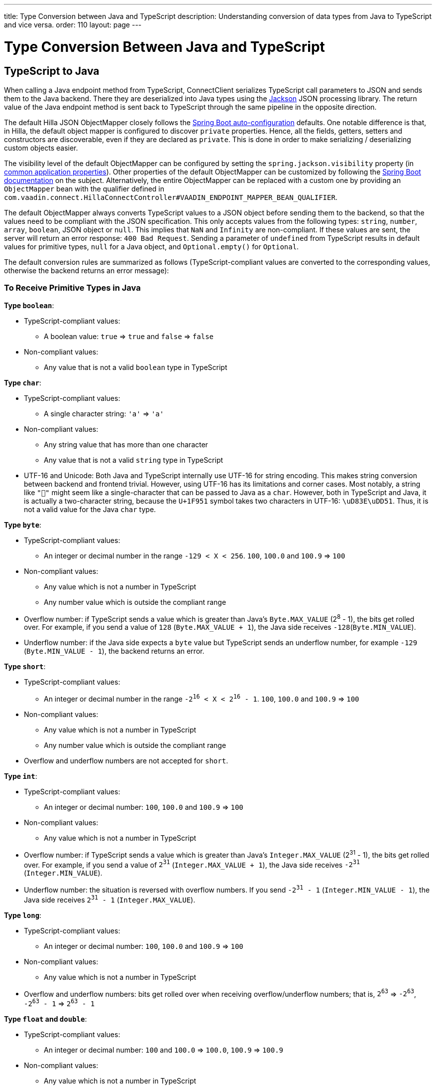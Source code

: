 ---
title: Type Conversion between Java and TypeScript
description: Understanding conversion of data types from Java to TypeScript and vice versa.
order: 110
layout: page
---

= Type Conversion Between Java and TypeScript

== TypeScript to Java [[from-ts-to-java]]

When calling a Java endpoint method from TypeScript, [classname]#ConnectClient# serializes TypeScript call parameters to JSON and sends them to the Java backend.
There they are deserialized into Java types using the https://github.com/FasterXML/jackson[Jackson] JSON processing library.
The return value of the Java endpoint method is sent back to TypeScript through the same pipeline in the opposite direction.

The default Hilla JSON [classname]#ObjectMapper# closely follows the https://docs.spring.io/spring-boot/docs/current/reference/html/boot-features-json.html#boot-features-json-jackson[Spring Boot auto-configuration] defaults.
One notable difference is that, in Hilla, the default object mapper is configured to discover `private` properties.
Hence, all the fields, getters, setters and constructors are discoverable, even if they are declared as `private`.
This is done in order to make serializing / deserializing custom objects easier.

The visibility level of the default [classname]#ObjectMapper# can be configured by setting the `spring.jackson.visibility` property (in https://docs.spring.io/spring-boot/docs/current/reference/html/common-application-properties.html[common application properties]).
Other properties of the default [classname]#ObjectMapper# can be customized by following the https://docs.spring.io/spring-boot/docs/current/reference/html/howto-spring-mvc.html#howto-customize-the-jackson-objectmapper[Spring Boot documentation] on the subject.
Alternatively, the entire [classname]#ObjectMapper# can be replaced with a custom one by providing an `ObjectMapper` bean with the qualifier defined in `com.vaadin.connect.HillaConnectController#VAADIN_ENDPOINT_MAPPER_BEAN_QUALIFIER`.

The default [classname]#ObjectMapper#  always converts TypeScript values to a JSON object before sending them to the backend, so that the values need to be compliant with the JSON specification.
This only accepts values from the following types: `string`, `number`, `array`, `boolean`, JSON object or `null`.
This implies that `NaN` and `Infinity` are non-compliant.
If these values are sent, the server will return an error response: `400 Bad Request`.
Sending a parameter of `undefined` from TypeScript results in default values for primitive types, `null` for a Java object, and `Optional.empty()` for `Optional`.

The default conversion rules are summarized as follows (TypeScript-compliant values are converted to the corresponding values, otherwise the backend returns an error message):

=== To Receive Primitive Types in Java

**Type `boolean`**:

* TypeScript-compliant values:
** A boolean value: `true` => `true` and `false` => `false`

* Non-compliant values:
** Any value that is not a valid `boolean` type in TypeScript

**Type `char`**:

* TypeScript-compliant values:
** A single character string: `'a'` => `'a'`

* Non-compliant values:
** Any string value that has more than one character
** Any value that is not a valid `string` type in TypeScript

* UTF-16 and Unicode: Both Java and TypeScript internally use UTF-16 for string encoding.
This makes string conversion between backend and frontend trivial.
However, using UTF-16 has its limitations and corner cases.
Most notably, a string like `"🥑"` might seem like a single-character that can be passed to Java as a `char`.
However, both in TypeScript and Java, it is actually a two-character string, because the `U+1F951` symbol takes two characters in UTF-16: `\uD83E\uDD51`.
Thus, it is not a valid value for the Java `char` type.

**Type `byte`**:

* TypeScript-compliant values:
** An integer or decimal number in the range `-129 < X < 256`. `100`, `100.0` and `100.9` => `100`

* Non-compliant values:
** Any value which is not a number in TypeScript
** Any number value which is outside the compliant range


* Overflow number: if TypeScript sends a value which is greater than Java's `Byte.MAX_VALUE` (2^8^ - 1), the bits get rolled over.
For example, if you send a value of `128` (`Byte.MAX_VALUE + 1`), the Java side receives `-128`(`Byte.MIN_VALUE`).

* Underflow number: if the Java side expects a `byte` value but TypeScript sends an underflow number, for example `-129` (`Byte.MIN_VALUE - 1`), the backend returns an error.

**Type `short`**:

* TypeScript-compliant values:
** An integer or decimal number in the range `-2^16^ < X < 2^16^ - 1`. `100`, `100.0` and `100.9` => `100`

* Non-compliant values:
** Any value which is not a number in TypeScript
** Any number value which is outside the compliant range

* Overflow and underflow numbers are not accepted for `short`.

**Type `int`**:

* TypeScript-compliant values:
** An integer or decimal number: `100`, `100.0` and `100.9` => `100`

* Non-compliant values:
** Any value which is not a number in TypeScript

* Overflow number: if TypeScript sends a value which is greater than Java's `Integer.MAX_VALUE` (2^31^ - 1), the bits get rolled over.
For example, if you send a value of `2^31^` (`Integer.MAX_VALUE + 1`), the Java side receives `-2^31^` (`Integer.MIN_VALUE`).

* Underflow number: the situation is reversed with overflow numbers.
If you send `-2^31^ - 1` (`Integer.MIN_VALUE - 1`), the Java side receives `2^31^ - 1` (`Integer.MAX_VALUE`).

**Type `long`**:

* TypeScript-compliant values:
** An integer or decimal number: `100`, `100.0` and `100.9` => `100`

* Non-compliant values:
** Any value which is not a number in TypeScript

* Overflow and underflow numbers: bits get rolled over when receiving overflow/underflow numbers; that is, `2^63^` => `-2^63^`, `-2^63^ - 1` => `2^63^ - 1`

**Type `float` and `double`**:

* TypeScript-compliant values:
** An integer or decimal number: `100` and `100.0` => `100.0`, `100.9` => `100.9`

* Non-compliant values:
** Any value which is not a number in TypeScript

* Overflow and underflow numbers are converted to `Infinity` and `-Infinity` respectively.

=== To Receive Boxed Primitive Types in Java

The conversion works in the same way as primitive types.

=== To Receive a String in Java

`String` values are kept the same when sent from TypeScript to the Java backend.

=== To Receive Date Time Types in Java
**java.util.Date**

* TypeScript-compliant values:
** A string that represents an epoch timestamp in milliseconds: `'1546300800000'` is converted to a `java.util.Date` instance that contains the value of the date `2019-01-01T00:00:00.000+0000`.

* Non-compliant values:
** A non-number string, for example `'foo'`

**java.time.Instant**

* TypeScript-compliant values:
** A string that represents an epoch timestamp in seconds: `'1546300800'` is converted to a `java.time.Instant` instance that contains the value of `2019-01-01T00:00:00Z`.

* Non-compliant values:
** A non-number string, for example `'foo'`

**java.time.LocalDate**

* TypeScript-compliant values:
** A string that follows the `java.time.format.DateTimeFormatter#ISO_LOCAL_DATE` format `yyyy-MM-dd`: `'2018-12-16'`, `'2019-01-01'`.

* Non-compliant values:
** An incorrect-format string, for example `'foo'`

**java.time.LocalDateTime**

* TypeScript-compliant values:
** A string that follows the `java.time.format.DateTimeFormatter#ISO_LOCAL_DATE_TIME` format:
*** With full time: `'2019-01-01T12:34:56'`
*** Without seconds: `'2019-01-01T12:34'`
*** With full time and milliseconds: `'2019-01-01T12:34:56.78'`

* Non-compliant values:
** An incorrect-format string, for example `'foo'`

=== To Receive an Enum in Java

* TypeScript-compliant value:
** A string with the same name as an enum. Assume that we have an <<enum-declaration>>; then sending `"FIRST"` from TypeScript would result in an instance of `FIRST` with `value=1` in Java.

.Enum declaration [[enum-declaration]]
[source,java]
----
public enum TestEnum {

  FIRST(1), SECOND(2), THIRD(3);

  private final int value;

  TestEnum(int value) {
    this.value = value;
  }

  public int getValue() {
    return this.value;
  }
}
----

* Non-compliant values:
** A non-matched string with name of the expected Enum type
** Any other types: boolean, object or array

=== To Receive an Array in Java

* TypeScript-compliant values:
** An array of items with expected type in Java, for example:
*** Expected in Java `int[]`: `[1, 2, 3]` => `[1,2,3]`, `[1.9, 2, 3]` => `[1,2,3]`
*** Expected in Java `String[]`: `["foo","bar"]` => `["foo","bar"]`
*** Expected in Java `Object[]`: `["foo", 1, null, "bar"]` => `["foo", 1, null, "bar"]`

* Non-compliant values:
** A non-array input: `"foo"`, `"[1,2,3]"`, `1`

=== To Receive a Collection in Java

* TypeScript-compliant values:
** An array of items with expected type in Java (or types that can be converted to expected types). For example, if you expected in Java:
*** `Collection<Integer>`: `[1, 2, 3]` => `[1,2,3]`
*** `Collection<String>`: `["foo","bar"]` => `["foo","bar"]`
*** `Set<Integer>`: `[1, 2, 2, 3, 3, 3]` => `[1, 2, 3]`

* Non-compliant values:
** A non-array input: `"foo"`, `"[1,2,3]"`, `1`

=== To Receive a Map in Java

* TypeScript-compliant value:
** A TypeScript object with `string` key and value of the expected type in Java. For example, if the expected type in Java is `Map<String, Integer>`, the compliant object in TypeScript should have a type of `{ [key: string]: number; }`, for example `{one: 1, two: 2}`.

* Non-compliant values:
** A value of another type

NOTE: Due to the fact that the TypeScript code is generated from the OpenAPI <<endpoints-generator#,TypeScript Endpoints Generator>> and the OpenAPI specification has https://swagger.io/docs/specification/data-models/dictionaries/[a limitation for the map type], the map key is always a `string` in TypeScript.

=== To Receive a Bean in Java

A bean is parsed from the input JSON object, which maps the keys of the JSON object to the property name of the bean object.
You can also use Jackson's annotation to customize your bean object.
For more information about the annotations, see https://github.com/FasterXML/jackson-annotations[Jackson Annotations].

* Example: assuming that we have <<bean-example>>, a valid input for the bean looks like:
----
{
  "name": "MyBean",
  "address": "MyAddress",
  "age": 10,
  "isAdmin": true,
  "customProperty": "customValue"
}
----

.Bean example [[bean-example]]
[source,java]
----
public class MyBean {
  public String name;
  public String address;
  public int age;
  public boolean isAdmin;
  private String customProperty;

  @JsonGetter("customProperty")
  public String getCustomProperty() {
    return customProperty;
  }

  @JsonSetter("customProperty")
  public void setCustomProperty(String customProperty) {
    this.customProperty = customProperty;
  }
}
----

== Java to TypeScript

The same object mapper used when converting from <<from-ts-to-java>> deserializes the return values in Java to the corresponding JSON object before sending them to the client side.

Type Conversion can be customized by using annotations on the object to serialize, as described in <<{articles}/application/custom-type-conversion#,Customizing Type Conversion>>.

pass:[<!-- vale Vaadin.Headings = NO -->]

=== Type "number"

All the Java types that extend [classname]#java.lang.Number# are deserialized to `number` in TypeScript.
There are a few exceptional cases with extremely large or small numbers.
The safe integer range is from `-(2^53^ - 1)` to `2^53^ - 1`.
This means that only numbers in this range can be represented exactly and correctly compared.
See (https://developer.mozilla.org/en-US/docs/Web/JavaScript/Reference/Global_Objects/Number/isSafeInteger[more information about safe integers]).

In fact, not all `long` numbers in Java can be converted correctly to TypeScript, since its range is `-2^63^` to `2^63^ - 1`.
Unsafe numbers are rounded using the rules defined in the https://en.wikipedia.org/wiki/IEEE_754#Rounding_rules[IEEE-754 standard].

Special values such as `NaN`, `POSITIVE_INFINITY` and `NEGATIVE_INFINITY` are converted into `string` when sent to TypeScript.

=== Type "string"

The primitive type `char`, its boxed type `Character` and `String` in Java are converted to `string` type in TypeScript.

=== Type "boolean"

`boolean` and `Boolean` in Java are converted to `boolean` type when received in TypeScript.

pass:[<!-- vale Vaadin.Headings = YES -->]

=== Array of Items

Normal array types such as `int[]`, `MyBean[]` and all the types that implement or extend [classname]#java.lang.Collection# become `array` when they are sent to TypeScript.

=== Object

Any kind of object in Java is converted to the corresponding defined type in TypeScript.
For example, if your endpoint method returns a [classname]#MyBean# type, when you call the method, you will receive an object of type [classname]#MyBean#. If the generator cannot get information about your bean, it returns an object of type `any`.

=== Map

All types that inherit from [classname]#java.lang.Map# become objects in TypeScript with `string` keys and values of the corresponding type.
For instance: `Map<String, Integer>` => `{ [key: string]: number; }`.

=== Date Time

By default, the [classname]#ObjectMapper# converts Java's date time to a string in TypeScript, with the following formats:

* `java.util.Date` of `00:00:00 January 1st, 2019` => `'2019-01-01T00:00:00.000+0000'`

* `java.time.Instant` of `00:00:00 January 1st, 2019` => `'2019-01-01T00:00:00Z'`

* `java.time.LocalDate` of `00:00:00 January 1st, 2019` => `'2019-01-01'`

* `java.time.LocalDateTime` of `00:00:00 January 1st, 2019` => `'2019-01-01T00:00:00'`

pass:[<!-- vale Vaadin.Headings = NO -->]

=== null

Returning `null` from Java throws a validation exception in TypeScript, unless the return type is `Optional` or the endpoint method is annotated with `@Nullable` (`javax.annotation.Nullable`).

pass:[<!-- vale Vaadin.Headings = YES -->]
